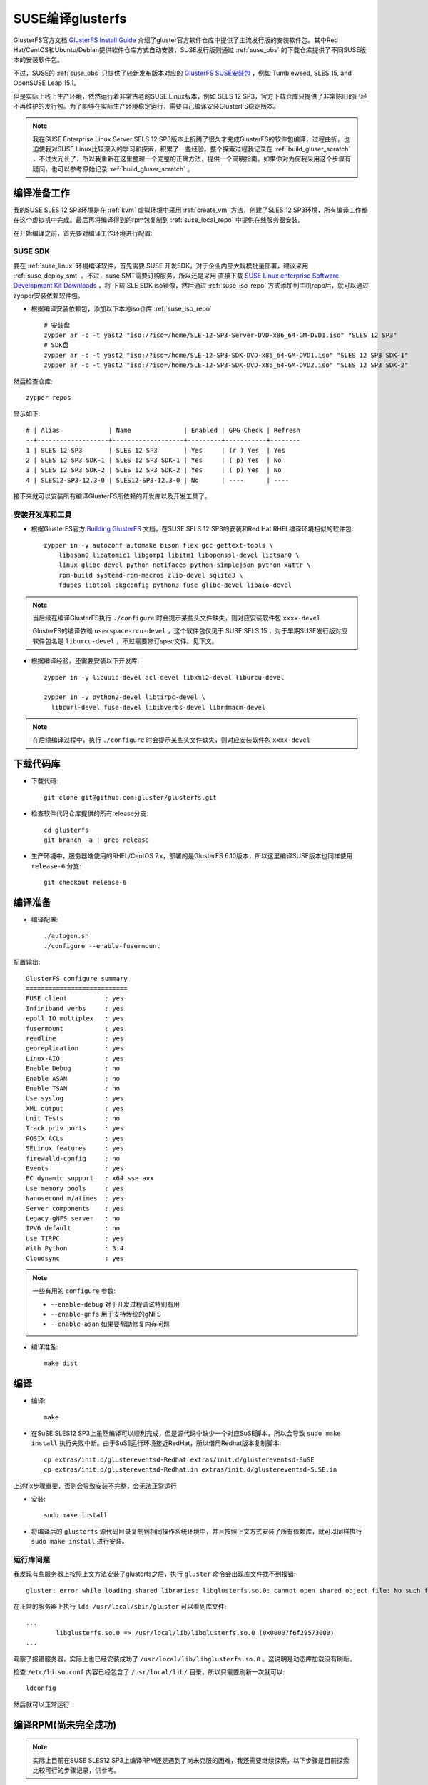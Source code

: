 .. _build_gluser_suse:

========================
SUSE编译glusterfs
========================

GlusterFS官方文档 `GlusterFS Install Guide <https://docs.gluster.org/en/latest/Install-Guide/Install/>`_ 介绍了gluster官方软件仓库中提供了主流发行版的安装软件包。其中Red Hat/CentOS和Ubuntu/Debian提供软件仓库方式自动安装，SUSE发行版则通过 :ref:`suse_obs` 的下载仓库提供了不同SUSE版本的安装软件包。

不过，SUSE的 :ref:`suse_obs` 只提供了较新发布版本对应的 `GlusterFS SUSE安装包 <http://download.opensuse.org/repositories/home:/glusterfs:/>`_ ，例如 Tumbleweed, SLES 15, and OpenSUSE Leap 15.1。

但是实际上线上生产环境，依然运行着非常古老的SUSE Linux版本，例如 SELS 12 SP3，官方下载仓库只提供了非常陈旧的已经不再维护的发行包。为了能够在实际生产环境稳定运行，需要自己编译安装GlusterFS稳定版本。

.. note::

   我在SUSE Enterprise Linux Server SELS 12 SP3版本上折腾了很久才完成GlusterFS的软件包编译，过程曲折，也迫使我对SUSE Linux比较深入的学习和探索，积累了一些经验。整个探索过程我记录在 :ref:`build_gluser_scratch` ，不过太冗长了，所以我重新在这里整理一个完整的正确方法，提供一个简明指南。如果你对为何我采用这个步骤有疑问，也可以参考原始记录 :ref:`build_gluser_scratch` 。

编译准备工作
=============

我的SUSE SLES 12 SP3环境是在 :ref:`kvm` 虚拟环境中采用 :ref:`create_vm` 方法，创建了SLES 12 SP3环境，所有编译工作都在这个虚拟机中完成。最后再将编译得到的rpm包复制到 :ref:`suse_local_repo` 中提供在线服务器安装。

在开始编译之前，首先要对编译工作环境进行配置:

SUSE SDK
-------------

要在 :ref:`suse_linux` 环境编译软件，首先需要 SUSE 开发SDK。对于企业内部大规模批量部署，建议采用 :ref:`suse_deploy_smt` 。不过，suse SMT需要订购服务，所以还是采用 直接下载 `SUSE Linux enterprise Software Development Kit Downloads <https://www.suse.com/download/sle-sdk/>`_ ，将 下载 SLE SDK iso镜像，然后通过 :ref:`suse_iso_repo` 方式添加到主机repo后，就可以通过 zypper安装依赖软件包。

- 根据编译安装依赖包，添加以下本地iso仓库 :ref:`suse_iso_repo` ::

   # 安装盘
   zypper ar -c -t yast2 "iso:/?iso=/home/SLE-12-SP3-Server-DVD-x86_64-GM-DVD1.iso" "SLES 12 SP3"
   # SDK盘
   zypper ar -c -t yast2 "iso:/?iso=/home/SLE-12-SP3-SDK-DVD-x86_64-GM-DVD1.iso" "SLES 12 SP3 SDK-1"
   zypper ar -c -t yast2 "iso:/?iso=/home/SLE-12-SP3-SDK-DVD-x86_64-GM-DVD2.iso" "SLES 12 SP3 SDK-2"

然后检查仓库::

   zypper repos

显示如下::

   # | Alias             | Name              | Enabled | GPG Check | Refresh
   --+-------------------+-------------------+---------+-----------+--------
   1 | SLES 12 SP3       | SLES 12 SP3       | Yes     | (r ) Yes  | Yes
   2 | SLES 12 SP3 SDK-1 | SLES 12 SP3 SDK-1 | Yes     | ( p) Yes  | No
   3 | SLES 12 SP3 SDK-2 | SLES 12 SP3 SDK-2 | Yes     | ( p) Yes  | No
   4 | SLES12-SP3-12.3-0 | SLES12-SP3-12.3-0 | No      | ----      | ----

接下来就可以安装所有编译GlusterFS所依赖的开发库以及开发工具了。

安装开发库和工具
-------------------

- 根据GlusterFS官方 `Building GlusterFS <https://docs.gluster.org/en/latest/Developer-guide/Building-GlusterFS/>`_ 文档，在SUSE SELS 12 SP3的安装和Red Hat RHEL编译环境相似的软件包::

   zypper in -y autoconf automake bison flex gcc gettext-tools \
       libasan0 libatomic1 libgomp1 libitm1 libopenssl-devel libtsan0 \
       linux-glibc-devel python-netifaces python-simplejson python-xattr \
       rpm-build systemd-rpm-macros zlib-devel sqlite3 \
       fdupes libtool pkgconfig python3 fuse glibc-devel libaio-devel

.. note::

   当后续在编译GlusterFS执行 ``./configure`` 时会提示某些头文件缺失，则对应安装软件包 ``xxxx-devel``

   GlusterFS的编译依赖 ``userspace-rcu-devel`` ，这个软件包仅见于 SUSE SELS 15 ，对于早期SUSE发行版对应软件包名是 ``liburcu-devel`` ，不过需要修订spec文件。见下文。

- 根据编译经验，还需要安装以下开发库::

   zypper in -y libuuid-devel acl-devel libxml2-devel liburcu-devel

   zypper in -y python2-devel libtirpc-devel \
     libcurl-devel fuse-devel libibverbs-devel librdmacm-devel

.. note::

   在后续编译过程中，执行 ``./configure`` 时会提示某些头文件缺失，则对应安装软件包 ``xxxx-devel``

下载代码库
============

- 下载代码::

   git clone git@github.com:gluster/glusterfs.git

- 检查软件代码仓库提供的所有release分支::

   cd glusterfs
   git branch -a | grep release

- 生产环境中，服务器端使用的RHEL/CentOS 7.x，部署的是GlusterFS 6.10版本，所以这里编译SUSE版本也同样使用 ``release-6`` 分支::

   git checkout release-6

编译准备
===========

- 编译配置::

   ./autogen.sh
   ./configure --enable-fusermount

配置输出::

   GlusterFS configure summary
   ===========================
   FUSE client          : yes
   Infiniband verbs     : yes
   epoll IO multiplex   : yes
   fusermount           : yes
   readline             : yes
   georeplication       : yes
   Linux-AIO            : yes
   Enable Debug         : no
   Enable ASAN          : no
   Enable TSAN          : no
   Use syslog           : yes
   XML output           : yes
   Unit Tests           : no
   Track priv ports     : yes
   POSIX ACLs           : yes
   SELinux features     : yes
   firewalld-config     : no
   Events               : yes
   EC dynamic support   : x64 sse avx
   Use memory pools     : yes
   Nanosecond m/atimes  : yes
   Server components    : yes
   Legacy gNFS server   : no
   IPV6 default         : no
   Use TIRPC            : yes
   With Python          : 3.4
   Cloudsync            : yes

.. note::

   一些有用的 ``configure`` 参数:

   - ``--enable-debug`` 对于开发过程调试特别有用
   - ``--enable-gnfs`` 用于支持传统的gNFS
   - ``--enable-asan`` 如果要帮助修复内存问题

- 编译准备::

   make dist

编译
========

- 编译::

   make

- 在SuSE SLES12 SP3上虽然编译可以顺利完成，但是源代码中缺少一个对应SuSE脚本，所以会导致 ``sudo make install`` 执行失败中断。由于SuSE运行环境接近RedHat，所以借用Redhat版本复制脚本::

   cp extras/init.d/glustereventsd-Redhat extras/init.d/glustereventsd-SuSE
   cp extras/init.d/glustereventsd-Redhat.in extras/init.d/glustereventsd-SuSE.in

上述fix步骤重要，否则会导致安装不完整，会无法正常运行

- 安装::

   sudo make install

- 将编译后的 ``glusterfs`` 源代码目录复制到相同操作系统环境中，并且按照上文方式安装了所有依赖库，就可以同样执行 ``sudo make install`` 进行安装。

运行库问题
------------

我发现有些服务器上按照上文方法安装了glusterfs之后，执行 ``gluster`` 命令会出现库文件找不到报错::

   gluster: error while loading shared libraries: libglusterfs.so.0: cannot open shared object file: No such file or directory

在正常的服务器上执行 ``ldd /usr/local/sbin/gluster`` 可以看到库文件::

   ...
           libglusterfs.so.0 => /usr/local/lib/libglusterfs.so.0 (0x00007f6f29573000)
   ...

观察了报错服务器，实际上也已经安装成功了 ``/usr/local/lib/libglusterfs.so.0`` 。这说明是动态库加载没有刷新。

检查 ``/etc/ld.so.conf`` 内容已经包含了 ``/usr/local/lib/`` 目录，所以只需要刷新一次就可以::

   ldconfig

然后就可以正常运行

编译RPM(尚未完全成功)
======================

.. note::

   实际上目前在SUSE SLES12 SP3上编译RPM还是遇到了尚未克服的困难，我还需要继续探索，以下步骤是目前探索比较可行的步骤记录，供参考。

在 SUSE SLES 12 SP3 环境下编译RPM还需要做一些修订

- GlusterFS源代码中 ``glusterfs.spec`` 配置了 ``BuildRequires:    userspace-rcu-devel >= 0.7`` ，这个依赖需要修改成 SELS 12 SP3对应的 ``liburcu-devel`` (版本是 0.8)，所以修改源代码根目录下 ``glusterfs.spec.in`` ，将::

   BuildRequires:    userspace-rcu-devel >= 0.7

修改成::

   BuildRequires:    liburcu-devel >= 0.7

上述修改可以避免后续 ``make glusterrpms`` 出现以下报错::

   error: Failed build dependencies:
           userspace-rcu-devel >= 0.7 is needed by glusterfs-6.10-0.0.x86_64

- 设置 ``autoconf`` 环境变量::

   export ac_cv_build=x86_64-suse-linux-gnu
   export ac_cv_host=x86_64-suse-linux-gnu

.. note::

   在源代码根目录下有autoconf所依赖的 ``config.guess`` 脚本用来判断编译环境，执行 ``./config.guess`` 可以看到输出::

      x86_64-suse-linux-gnu

配置上述 ``autoconf`` 环境变量是因为我发现在源代码根目录下执行 ``./autoconf`` 是正确生成了 ``Makefile`` 中的配置::

   build_triplet = x86_64-suse-linux-gnu
   host_triplet = x86_64-suse-linux-gnu

但是在执行 ``cd extras/LinuxRPM/;make glusterrpms`` 生成的RPM源代码根目录 ``extras/LinuxRPM/rpmbuild/BUILD/glusterfs-6.10`` 下 ``Makefile`` ( ``Makefile.in`` )中没有正确替换，依然是::

   build_triplet = @build@
   host_triplet = @host@

配置上述两个环境变量 ``ac_cv_build`` 和 ``ac_cv_host`` 可以正确生成RPM源代码根目录 ``extras/LinuxRPM/rpmbuild/BUILD/glusterfs-6.10`` 下 ``Makefile.in`` 和 ``Makefile`` ，也避免了 ``make glusterrpms`` 报错::

   configure: WARNING: cache variable ac_cv_build contains a newline
   configure: WARNING: cache variable ac_cv_host contains a newline

这个报错实际上就会导致 ``extras/LinuxRPM/rpmbuild/BUILD/glusterfs-6.10`` 下 ``Makefile.in`` 和 ``Makefile`` 错误生成::

   build_triplet = It is not expected to execute this script. When you are building from a
   released tarball (generated with 'make dist'), you are expected to pass
   --build=... and --host=... to ./configure or replace this config.sub script in
   the sources with an updated version.
   host_triplet = It is not expected to execute this script. When you are building from a
   released tarball (generated with 'make dist'), you are expected to pass
   --build=... and --host=... to ./configure or replace this config.sub script in
   the sources with an updated version.

- 执行RPM编译::

   cd extras/LinuxRPM
   make glusterrpms

目前上述 ``make glusterrpms`` 还是会遇到有关 ``glusterd-geo-rep`` 错误::

   Processing files: glusterfs-geo-replication-6.10-0.0.x86_64
   error: File not found: /home/huatai/glusterfs/extras/LinuxRPM/rpmbuild/BUILDROOT/glusterfs-6.10-0.0.x86_64/usr/com/glusterd/hooks/1/gsync-create/post/S56glusterd-geo-rep-create-post.sh
   
   RPM build errors:
       File not found: /home/huatai/glusterfs/extras/LinuxRPM/rpmbuild/BUILDROOT/glusterfs-6.10-0.0.x86_64/usr/com/glusterd/hooks/1/gsync-create/post/S56glusterd-geo-rep-create-post.sh
   Makefile:561: recipe for target 'rpms' failed
   make: *** [rpms] Error 1

但是在  ``configure`` 增加 ``--disable-georeplication`` 还是不能解决，我预计需要修订 ``glusterfs-geo-replicatio`` 的 ``.spec`` 配置来fix。

待实践...

参考
======

- `File glusterfs.spec of Package glusterfs  <https://build.opensuse.org/package/view_file/openSUSE:Factory/glusterfs/glusterfs.spec?expand=0>`_
- `Building GlusterFS <https://docs.gluster.org/en/latest/Developer-guide/Building-GlusterFS/>`_
